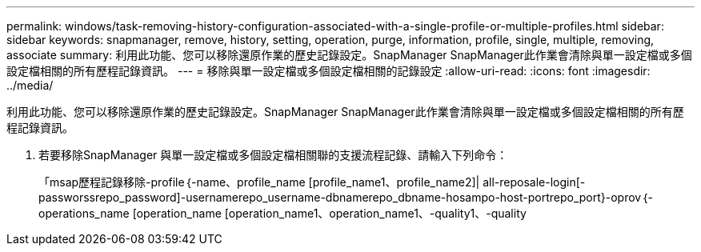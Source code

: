 ---
permalink: windows/task-removing-history-configuration-associated-with-a-single-profile-or-multiple-profiles.html 
sidebar: sidebar 
keywords: snapmanager, remove, history, setting, operation, purge, information, profile, single, multiple, removing, associate 
summary: 利用此功能、您可以移除還原作業的歷史記錄設定。SnapManager SnapManager此作業會清除與單一設定檔或多個設定檔相關的所有歷程記錄資訊。 
---
= 移除與單一設定檔或多個設定檔相關的記錄設定
:allow-uri-read: 
:icons: font
:imagesdir: ../media/


[role="lead"]
利用此功能、您可以移除還原作業的歷史記錄設定。SnapManager SnapManager此作業會清除與單一設定檔或多個設定檔相關的所有歷程記錄資訊。

. 若要移除SnapManager 與單一設定檔或多個設定檔相關聯的支援流程記錄、請輸入下列命令：
+
「msap歷程記錄移除-profile｛-name、profile_name [profile_name1、profile_name2]| all-reposale-login[-passworssrepo_password]-usernamerepo_username-dbnamerepo_dbname-hosampo-host-portrepo_port}-oprov｛-operations_name [operation_name [operation_name1、operation_name1、-quality1、-quality


